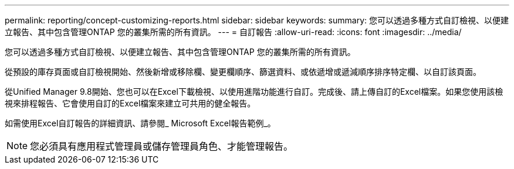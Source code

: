 ---
permalink: reporting/concept-customizing-reports.html 
sidebar: sidebar 
keywords:  
summary: 您可以透過多種方式自訂檢視、以便建立報告、其中包含管理ONTAP 您的叢集所需的所有資訊。 
---
= 自訂報告
:allow-uri-read: 
:icons: font
:imagesdir: ../media/


[role="lead"]
您可以透過多種方式自訂檢視、以便建立報告、其中包含管理ONTAP 您的叢集所需的所有資訊。

從預設的庫存頁面或自訂檢視開始、然後新增或移除欄、變更欄順序、篩選資料、或依遞增或遞減順序排序特定欄、以自訂該頁面。

從Unified Manager 9.8開始、您也可以在Excel下載檢視、以使用進階功能進行自訂。完成後、請上傳自訂的Excel檔案。如果您使用該檢視來排程報告、它會使用自訂的Excel檔案來建立可共用的健全報告。

如需使用Excel自訂報告的詳細資訊、請參閱_ Microsoft Excel報告範例_。

[NOTE]
====
您必須具有應用程式管理員或儲存管理員角色、才能管理報告。

====